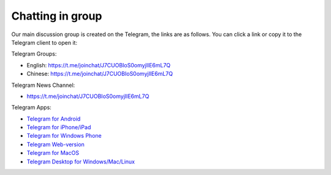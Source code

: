 .. _chat:

Chatting in group
=================

Our main discussion group is created on the Telegram,
the links are as follows.
You can click a link or copy it to the Telegram client to open it:



|logo_telegram|

Telegram Groups:

- English: https://t.me/joinchat/J7CUOBIoS0omyjIlE6mL7Q
- Chinese: https://t.me/joinchat/J7CUOBIoS0omyjIlE6mL7Q


Telegram News Channel:

- https://t.me/joinchat/J7CUOBIoS0omyjIlE6mL7Q


Telegram Apps:

- `Telegram for Android`_
- `Telegram for iPhone/iPad`_
- `Telegram for Windows Phone`_
- `Telegram Web-version`_
- `Telegram for MacOS`_
- `Telegram Desktop for Windows/Mac/Linux`_

.. _Telegram: https://telegram.org/
.. _Telegram for Android: https://telegram.org/dl/android
.. _Telegram for iPhone/iPad: https://telegram.org/dl/ios
.. _Telegram for Windows Phone: https://telegram.org/dl/wp
.. _Telegram Web-version: https://telegram.org/dl/webogram
.. _Telegram for MacOS: https://macos.telegram.org/
.. _Telegram Desktop for Windows/Mac/Linux: https://desktop.telegram.org/


.. |logo_telegram| image:: /_static/logos/telegram.svg
   :width: 36px
   :height: 36px
